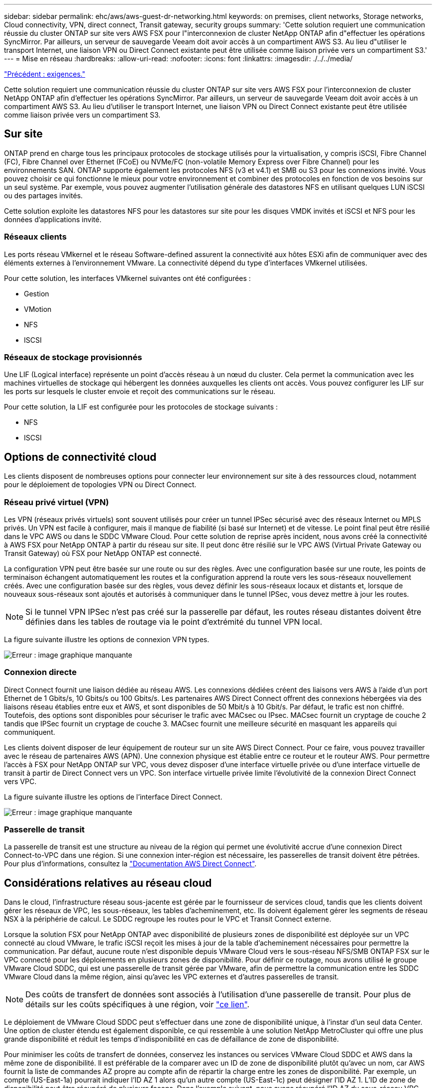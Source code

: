 ---
sidebar: sidebar 
permalink: ehc/aws/aws-guest-dr-networking.html 
keywords: on premises, client networks, Storage networks, Cloud connectivity, VPN, direct connect, Transit gateway, security groups 
summary: 'Cette solution requiert une communication réussie du cluster ONTAP sur site vers AWS FSX pour l"interconnexion de cluster NetApp ONTAP afin d"effectuer les opérations SyncMirror. Par ailleurs, un serveur de sauvegarde Veeam doit avoir accès à un compartiment AWS S3. Au lieu d"utiliser le transport Internet, une liaison VPN ou Direct Connect existante peut être utilisée comme liaison privée vers un compartiment S3.' 
---
= Mise en réseau
:hardbreaks:
:allow-uri-read: 
:nofooter: 
:icons: font
:linkattrs: 
:imagesdir: ./../../media/


link:aws-guest-dr-requirements.html["Précédent : exigences."]

Cette solution requiert une communication réussie du cluster ONTAP sur site vers AWS FSX pour l'interconnexion de cluster NetApp ONTAP afin d'effectuer les opérations SyncMirror. Par ailleurs, un serveur de sauvegarde Veeam doit avoir accès à un compartiment AWS S3. Au lieu d'utiliser le transport Internet, une liaison VPN ou Direct Connect existante peut être utilisée comme liaison privée vers un compartiment S3.



== Sur site

ONTAP prend en charge tous les principaux protocoles de stockage utilisés pour la virtualisation, y compris iSCSI, Fibre Channel (FC), Fibre Channel over Ethernet (FCoE) ou NVMe/FC (non-volatile Memory Express over Fibre Channel) pour les environnements SAN. ONTAP supporte également les protocoles NFS (v3 et v4.1) et SMB ou S3 pour les connexions invité. Vous pouvez choisir ce qui fonctionne le mieux pour votre environnement et combiner des protocoles en fonction de vos besoins sur un seul système. Par exemple, vous pouvez augmenter l'utilisation générale des datastores NFS en utilisant quelques LUN iSCSI ou des partages invités.

Cette solution exploite les datastores NFS pour les datastores sur site pour les disques VMDK invités et iSCSI et NFS pour les données d'applications invité.



=== Réseaux clients

Les ports réseau VMkernel et le réseau Software-defined assurent la connectivité aux hôtes ESXi afin de communiquer avec des éléments externes à l'environnement VMware. La connectivité dépend du type d'interfaces VMkernel utilisées.

Pour cette solution, les interfaces VMkernel suivantes ont été configurées :

* Gestion
* VMotion
* NFS
* ISCSI




=== Réseaux de stockage provisionnés

Une LIF (Logical interface) représente un point d'accès réseau à un nœud du cluster. Cela permet la communication avec les machines virtuelles de stockage qui hébergent les données auxquelles les clients ont accès. Vous pouvez configurer les LIF sur les ports sur lesquels le cluster envoie et reçoit des communications sur le réseau.

Pour cette solution, la LIF est configurée pour les protocoles de stockage suivants :

* NFS
* ISCSI




== Options de connectivité cloud

Les clients disposent de nombreuses options pour connecter leur environnement sur site à des ressources cloud, notamment pour le déploiement de topologies VPN ou Direct Connect.



=== Réseau privé virtuel (VPN)

Les VPN (réseaux privés virtuels) sont souvent utilisés pour créer un tunnel IPSec sécurisé avec des réseaux Internet ou MPLS privés. Un VPN est facile à configurer, mais il manque de fiabilité (si basé sur Internet) et de vitesse. Le point final peut être résilié dans le VPC AWS ou dans le SDDC VMware Cloud. Pour cette solution de reprise après incident, nous avons créé la connectivité à AWS FSX pour NetApp ONTAP à partir du réseau sur site. Il peut donc être résilié sur le VPC AWS (Virtual Private Gateway ou Transit Gateway) où FSX pour NetApp ONTAP est connecté.

La configuration VPN peut être basée sur une route ou sur des règles. Avec une configuration basée sur une route, les points de terminaison échangent automatiquement les routes et la configuration apprend la route vers les sous-réseaux nouvellement créés. Avec une configuration basée sur des règles, vous devez définir les sous-réseaux locaux et distants et, lorsque de nouveaux sous-réseaux sont ajoutés et autorisés à communiquer dans le tunnel IPSec, vous devez mettre à jour les routes.


NOTE: Si le tunnel VPN IPSec n'est pas créé sur la passerelle par défaut, les routes réseau distantes doivent être définies dans les tables de routage via le point d'extrémité du tunnel VPN local.

La figure suivante illustre les options de connexion VPN types.

image:dr-vmc-aws-image3.png["Erreur : image graphique manquante"]



=== Connexion directe

Direct Connect fournit une liaison dédiée au réseau AWS. Les connexions dédiées créent des liaisons vers AWS à l'aide d'un port Ethernet de 1 Gbits/s, 10 Gbits/s ou 100 Gbits/s. Les partenaires AWS Direct Connect offrent des connexions hébergées via des liaisons réseau établies entre eux et AWS, et sont disponibles de 50 Mbit/s à 10 Gbit/s. Par défaut, le trafic est non chiffré. Toutefois, des options sont disponibles pour sécuriser le trafic avec MACsec ou IPsec. MACsec fournit un cryptage de couche 2 tandis que IPSec fournit un cryptage de couche 3. MACsec fournit une meilleure sécurité en masquant les appareils qui communiquent.

Les clients doivent disposer de leur équipement de routeur sur un site AWS Direct Connect. Pour ce faire, vous pouvez travailler avec le réseau de partenaires AWS (APN). Une connexion physique est établie entre ce routeur et le routeur AWS. Pour permettre l'accès à FSX pour NetApp ONTAP sur VPC, vous devez disposer d'une interface virtuelle privée ou d'une interface virtuelle de transit à partir de Direct Connect vers un VPC. Son interface virtuelle privée limite l'évolutivité de la connexion Direct Connect vers VPC.

La figure suivante illustre les options de l'interface Direct Connect.

image:dr-vmc-aws-image4.png["Erreur : image graphique manquante"]



=== Passerelle de transit

La passerelle de transit est une structure au niveau de la région qui permet une évolutivité accrue d'une connexion Direct Connect-to-VPC dans une région. Si une connexion inter-région est nécessaire, les passerelles de transit doivent être pétrées. Pour plus d'informations, consultez la https://docs.aws.amazon.com/directconnect/latest/UserGuide/Welcome.html["Documentation AWS Direct Connect"^].



== Considérations relatives au réseau cloud

Dans le cloud, l'infrastructure réseau sous-jacente est gérée par le fournisseur de services cloud, tandis que les clients doivent gérer les réseaux de VPC, les sous-réseaux, les tables d'acheminement, etc. Ils doivent également gérer les segments de réseau NSX à la périphérie de calcul. Le SDDC regroupe les routes pour le VPC et Transit Connect externe.

Lorsque la solution FSX pour NetApp ONTAP avec disponibilité de plusieurs zones de disponibilité est déployée sur un VPC connecté au cloud VMware, le trafic iSCSI reçoit les mises à jour de la table d'acheminement nécessaires pour permettre la communication. Par défaut, aucune route n'est disponible depuis VMware Cloud vers le sous-réseau NFS/SMB ONTAP FSX sur le VPC connecté pour les déploiements en plusieurs zones de disponibilité. Pour définir ce routage, nous avons utilisé le groupe VMware Cloud SDDC, qui est une passerelle de transit gérée par VMware, afin de permettre la communication entre les SDDC VMware Cloud dans la même région, ainsi qu'avec les VPC externes et d'autres passerelles de transit.


NOTE: Des coûts de transfert de données sont associés à l'utilisation d'une passerelle de transit. Pour plus de détails sur les coûts spécifiques à une région, voir https://aws.amazon.com/transit-gateway/pricing/["ce lien"^].

Le déploiement de VMware Cloud SDDC peut s'effectuer dans une zone de disponibilité unique, à l'instar d'un seul data Center. Une option de cluster étendu est également disponible, ce qui ressemble à une solution NetApp MetroCluster qui offre une plus grande disponibilité et réduit les temps d'indisponibilité en cas de défaillance de zone de disponibilité.

Pour minimiser les coûts de transfert de données, conservez les instances ou services VMware Cloud SDDC et AWS dans la même zone de disponibilité. Il est préférable de la comparer avec un ID de zone de disponibilité plutôt qu'avec un nom, car AWS fournit la liste de commandes AZ propre au compte afin de répartir la charge entre les zones de disponibilité. Par exemple, un compte (US-East-1a) pourrait indiquer l'ID AZ 1 alors qu'un autre compte (US-East-1c) peut désigner l'ID AZ 1. L'ID de zone de disponibilité peut être récupéré de plusieurs façons. Dans l'exemple suivant, nous avons récupéré l'ID AZ du sous-réseau VPC.

image:dr-vmc-aws-image5.png["Erreur : image graphique manquante"]

Dans le SDDC VMware Cloud, la gestion du réseau est gérée avec NSX, et la passerelle de périphérie (routeur Tier 0) qui gère le port de liaison ascendante du trafic Nord-Sud est connectée au VPC AWS. La passerelle de calcul et les passerelles de gestion (routeurs de niveau 1) gèrent le trafic est-ouest. Si les ports de liaison ascendante de la périphérie sont utilisés de manière intensive, vous pouvez créer des groupes de trafic à associer à des adresses IP ou des sous-réseaux spécifiques à l'hôte. La création d'un groupe de trafic crée des nœuds de périphérie supplémentaires pour séparer le trafic. Vérifier le https://docs.vmware.com/en/VMware-Cloud-on-AWS/services/com.vmware.vmc-aws-networking-security/GUID-306D3EDC-F94E-4216-B306-413905A4A784.html["Documentation VMware"^] Nombre minimal d'hôtes vSphere requis pour utiliser une configuration multi-périphérie.



=== Réseaux clients

Lorsque vous provisionnez l'SDDC VMware Cloud, les ports VMKernel sont déjà configurés et sont prêts à être utilisés. VMware gère ces ports, sans qu'aucune mise à jour ne soit nécessaire.

La figure suivante illustre un exemple d'informations sur le VMKernel de l'hôte.

image:dr-vmc-aws-image6.png["Erreur : image graphique manquante"]



=== Réseaux de stockage provisionnés (iSCSI, NFS)

Pour les réseaux de stockage invités d'ordinateurs virtuels, nous créons généralement des groupes de ports. Avec NSX, nous créons des segments qui sont utilisés sur vCenter en tant que groupes de ports. Comme les réseaux de stockage se trouvent dans un sous-réseau routable, vous pouvez accéder aux LUN ou monter les exportations NFS à l'aide de la carte réseau par défaut, même sans créer de segments de réseau distincts. Pour séparer le trafic de stockage, vous pouvez créer des segments supplémentaires, définir des règles et contrôler la taille de MTU sur ces segments. Pour assurer la tolérance aux pannes, il est préférable d'avoir au moins deux segments dédiés au réseau de stockage. Comme nous l'avons mentionné précédemment, si la bande passante de liaison ascendante devient un problème, vous pouvez créer des groupes de trafic et attribuer des préfixes IP et des passerelles pour effectuer un routage basé sur la source.

Nous recommandons de faire correspondre les segments du SDDC de reprise après incident à l'environnement source pour éviter de deviner le mappage de segments de réseau lors du basculement.



=== Groupes de sécurité

De nombreuses options de sécurité offrent une communication sécurisée sur le VPC AWS et le réseau SDDC VMware Cloud. Dans le réseau VMware Cloud SDDC, vous pouvez utiliser le flux de trace de NSX pour identifier le chemin, y compris les règles utilisées. Ensuite, vous pouvez utiliser un analyseur réseau sur le réseau VPC pour identifier le chemin, notamment les tables de routage, les groupes de sécurité et les listes de contrôle d'accès au réseau, qui sont consommées pendant le flux.

link:aws-guest-dr-storage.html["Ensuite, le stockage."]
